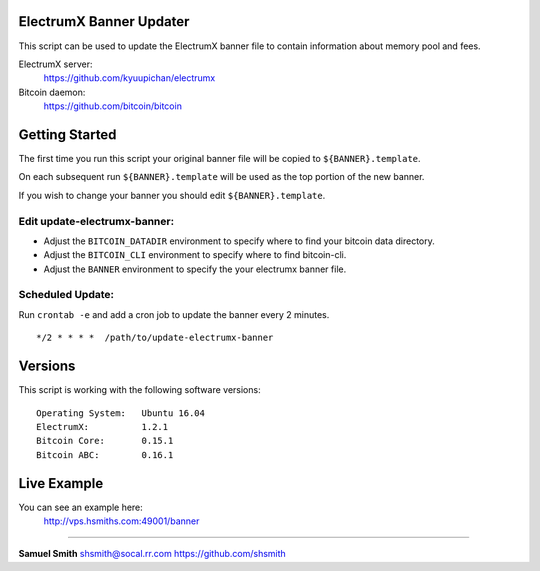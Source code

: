 
ElectrumX Banner Updater
------------------------

This script can be used to update the ElectrumX banner file to contain information about memory pool and fees.

ElectrumX server: 
    https://github.com/kyuupichan/electrumx
    
Bitcoin daemon:
    https://github.com/bitcoin/bitcoin


Getting Started
---------------

The first time you run this script your original banner file will be copied to ``${BANNER}.template``.

On each subsequent run ``${BANNER}.template`` will be used as the top portion of the new banner.

If you wish to change your banner you should edit ``${BANNER}.template``.


Edit update-electrumx-banner:
*****************************

- Adjust the ``BITCOIN_DATADIR`` environment to specify where to find your bitcoin data directory.

- Adjust the ``BITCOIN_CLI`` environment to specify where to find bitcoin-cli.

- Adjust the ``BANNER`` environment to specify the your electrumx banner file.


Scheduled Update:
*****************

Run ``crontab -e`` and add a cron job to update the banner every 2 minutes.

::

    */2 * * * *  /path/to/update-electrumx-banner


Versions
--------

This script is working with the following software versions::

 Operating System:   Ubuntu 16.04
 ElectrumX:          1.2.1
 Bitcoin Core:       0.15.1
 Bitcoin ABC:        0.16.1

Live Example
------------

You can see an example here: 
    http://vps.hsmiths.com:49001/banner


=======================================================

**Samuel Smith**  shsmith@socal.rr.com   https://github.com/shsmith
